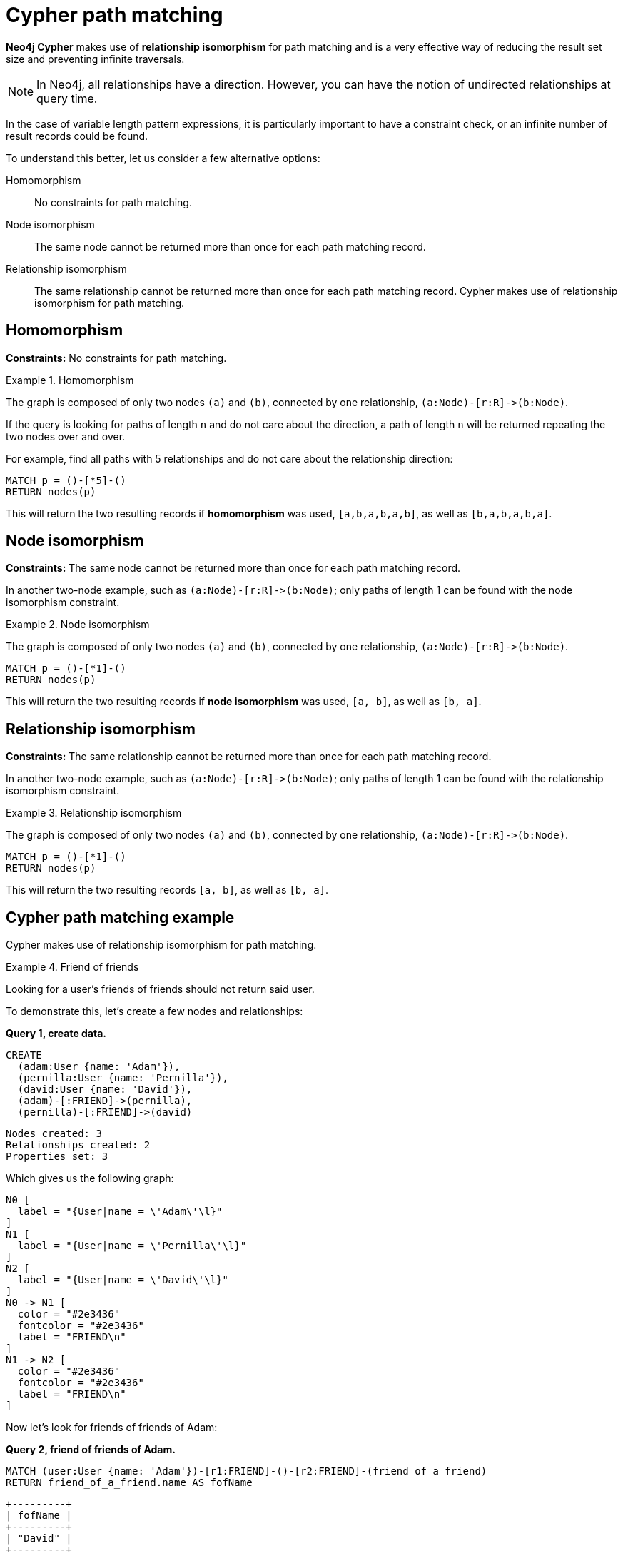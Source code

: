 [[cypher-result-uniqueness]]
= Cypher path matching
:description: Cypher path matching uses relationship isomorphism, the same relationship cannot be returned more than once in the same result record.  

**Neo4j Cypher** makes use of **relationship isomorphism** for path matching and is a very effective way of reducing the result set size and preventing infinite traversals.

[NOTE]
====
In Neo4j, all relationships have a direction.
However, you can have the notion of undirected relationships at query time.
====

In the case of variable length pattern expressions, it is particularly important to have a constraint check, or an infinite number of result records could be found.

To understand this better, let us consider a few alternative options:

Homomorphism::
No constraints for path matching.

Node isomorphism::
The same node cannot be returned more than once for each path matching record.

Relationship isomorphism::
The same relationship cannot be returned more than once for each path matching record.
Cypher makes use of relationship isomorphism for path matching.


== Homomorphism

**Constraints:** No constraints for path matching.


.Homomorphism
====
The graph is composed of only two nodes `(a)` and `(b)`, connected by one relationship, `+(a:Node)-[r:R]->(b:Node)+`.

If the query is looking for paths of length `n` and do not care about the direction, a path of length `n` will be returned repeating the two nodes over and over.

For example, find all paths with 5 relationships and do not care about the relationship direction:

[source, role=noheader]
----
MATCH p = ()-[*5]-()
RETURN nodes(p)
----

This will return the two resulting records if *homomorphism* was used, `[a,b,a,b,a,b]`, as well as `[b,a,b,a,b,a]`.
====


== Node isomorphism

**Constraints:** The same node cannot be returned more than once for each path matching record.

In another two-node example, such as `+(a:Node)-[r:R]->(b:Node)+`; only paths of length 1 can be found with the node isomorphism constraint.


.Node isomorphism
====
The graph is composed of only two nodes `(a)` and `(b)`, connected by one relationship, `+(a:Node)-[r:R]->(b:Node)+`.

[source, role=noheader]
----
MATCH p = ()-[*1]-()
RETURN nodes(p)
----

This will return the two resulting records if *node isomorphism* was used, `[a, b]`, as well as `[b, a]`.
====


== Relationship isomorphism

**Constraints:** The same relationship cannot be returned more than once for each path matching record.

In another two-node example, such as `+(a:Node)-[r:R]->(b:Node)+`; only paths of length 1 can be found with the relationship isomorphism constraint.


.Relationship isomorphism
====
The graph is composed of only two nodes `(a)` and `(b)`, connected by one relationship, `+(a:Node)-[r:R]->(b:Node)+`.

[source, cypher, role=noplay]
----
MATCH p = ()-[*1]-()
RETURN nodes(p)
----

This will return the two resulting records `[a, b]`, as well as `[b, a]`.
====


== Cypher path matching example

Cypher makes use of relationship isomorphism for path matching.


.Friend of friends
====
Looking for a user's friends of friends should not return said user.

To demonstrate this, let's create a few nodes and relationships:

**Query 1, create data.**

[source, cypher, role=noplay]
----
CREATE
  (adam:User {name: 'Adam'}),
  (pernilla:User {name: 'Pernilla'}),
  (david:User {name: 'David'}),
  (adam)-[:FRIEND]->(pernilla),
  (pernilla)-[:FRIEND]->(david)
----

[source, role=noheader]
----
Nodes created: 3
Relationships created: 2
Properties set: 3
----

Which gives us the following graph:


["dot", "cypherdoc--13303421.svg", "neoviz"]
----
N0 [
  label = "{User|name = \'Adam\'\l}"
]
N1 [
  label = "{User|name = \'Pernilla\'\l}"
]
N2 [
  label = "{User|name = \'David\'\l}"
]
N0 -> N1 [
  color = "#2e3436"
  fontcolor = "#2e3436"
  label = "FRIEND\n"
]
N1 -> N2 [
  color = "#2e3436"
  fontcolor = "#2e3436"
  label = "FRIEND\n"
]
----


Now let's look for friends of friends of Adam:

**Query 2, friend of friends of Adam.**

[source, cypher, role=noplay]
----
MATCH (user:User {name: 'Adam'})-[r1:FRIEND]-()-[r2:FRIEND]-(friend_of_a_friend)
RETURN friend_of_a_friend.name AS fofName
----

[source, role=noheader]
----
+---------+
| fofName |
+---------+
| "David" |
+---------+

Rows: 1
----

In this query, Cypher makes sure to not return matches where the pattern relationships `r1` and `r2` point to the same graph relationship.

This is however not always desired.
If the query should return the user, it is possible to spread the matching over multiple `MATCH` clauses, like so:

**Query 3, multiple MATCH clauses.**

[source, cypher, role=noplay]
----
MATCH (user:User {name: 'Adam'})-[r1:FRIEND]-(friend)
MATCH (friend)-[r2:FRIEND]-(friend_of_a_friend)
RETURN friend_of_a_friend.name AS fofName
----

[source, role=noheader]
----
+---------+
| fofName |
+---------+
| "David" |
| "Adam"  |
+---------+

Rows: 2
----


Note that while the following **Query 4** looks similar to **Query 3**, it is actually equivalent to **Query 2**.

**Query 4, equvilent to query 2.**

[source, cypher, role=noplay]
----
MATCH
  (user:User {name: 'Adam'})-[r1:FRIEND]-(friend),
  (friend)-[r2:FRIEND]-(friend_of_a_friend)
RETURN friend_of_a_friend.name AS fofName
----

Here, the `MATCH` clause has a single pattern with two paths, while the previous query has two distinct patterns.

[source, role=noheader]
----
+---------+
| fofName |
+---------+
| "David" |
+---------+

Rows: 1
----

====
